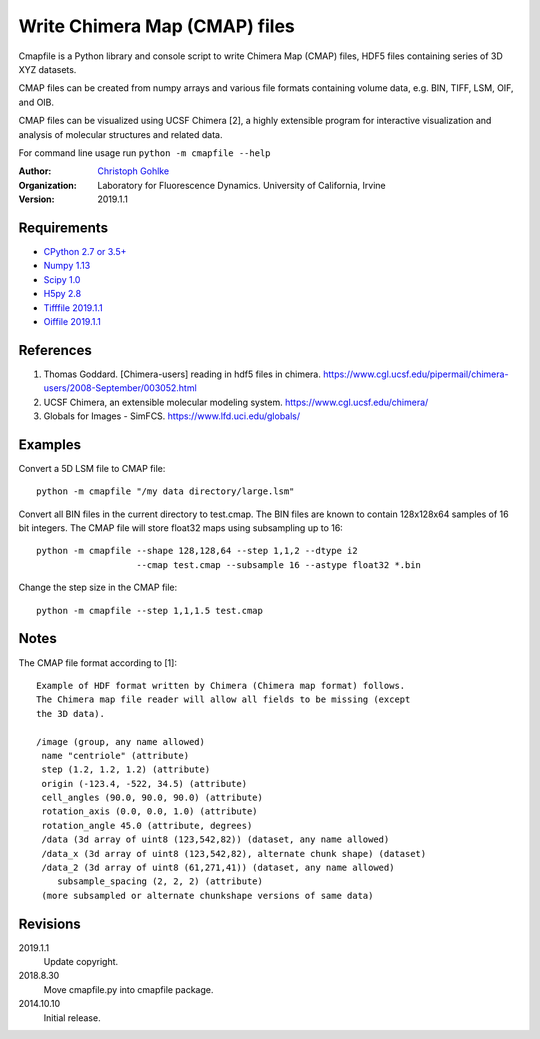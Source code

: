 Write Chimera Map (CMAP) files
==============================

Cmapfile is a Python library and console script to write Chimera Map (CMAP)
files, HDF5 files containing series of 3D XYZ datasets.

CMAP files can be created from numpy arrays and various file formats
containing volume data, e.g. BIN, TIFF, LSM, OIF, and OIB.

CMAP files can be visualized using UCSF Chimera [2], a highly extensible
program for interactive visualization and analysis of molecular structures
and related data.

For command line usage run ``python -m cmapfile --help``

:Author:
  `Christoph Gohlke <https://www.lfd.uci.edu/~gohlke/>`_

:Organization:
  Laboratory for Fluorescence Dynamics. University of California, Irvine

:Version: 2019.1.1

Requirements
------------
* `CPython 2.7 or 3.5+ <https://www.python.org>`_
* `Numpy 1.13 <https://www.numpy.org>`_
* `Scipy 1.0 <https://www.scipy.org>`_
* `H5py 2.8 <https://www.h5py.org/>`_
* `Tifffile 2019.1.1 <https://pypi.org/project/tifffile/>`_
* `Oiffile 2019.1.1 <https://pypi.org/project/oiffile/>`_

References
----------
(1) Thomas Goddard. [Chimera-users] reading in hdf5 files in chimera.
    https://www.cgl.ucsf.edu/pipermail/chimera-users/2008-September/003052.html
(2) UCSF Chimera, an extensible molecular modeling system.
    https://www.cgl.ucsf.edu/chimera/
(3) Globals for Images - SimFCS. https://www.lfd.uci.edu/globals/

Examples
--------
Convert a 5D LSM file to CMAP file::

    python -m cmapfile "/my data directory/large.lsm"

Convert all BIN files in the current directory to test.cmap. The BIN files
are known to contain 128x128x64 samples of 16 bit integers. The CMAP file
will store float32 maps using subsampling up to 16::

    python -m cmapfile --shape 128,128,64 --step 1,1,2 --dtype i2
                       --cmap test.cmap --subsample 16 --astype float32 *.bin

Change the step size in the CMAP file::

    python -m cmapfile --step 1,1,1.5 test.cmap

Notes
-----
The CMAP file format according to [1]::

    Example of HDF format written by Chimera (Chimera map format) follows.
    The Chimera map file reader will allow all fields to be missing (except
    the 3D data).

    /image (group, any name allowed)
     name "centriole" (attribute)
     step (1.2, 1.2, 1.2) (attribute)
     origin (-123.4, -522, 34.5) (attribute)
     cell_angles (90.0, 90.0, 90.0) (attribute)
     rotation_axis (0.0, 0.0, 1.0) (attribute)
     rotation_angle 45.0 (attribute, degrees)
     /data (3d array of uint8 (123,542,82)) (dataset, any name allowed)
     /data_x (3d array of uint8 (123,542,82), alternate chunk shape) (dataset)
     /data_2 (3d array of uint8 (61,271,41)) (dataset, any name allowed)
        subsample_spacing (2, 2, 2) (attribute)
     (more subsampled or alternate chunkshape versions of same data)


Revisions
---------
2019.1.1
    Update copyright.
2018.8.30
    Move cmapfile.py into cmapfile package.
2014.10.10
    Initial release.

